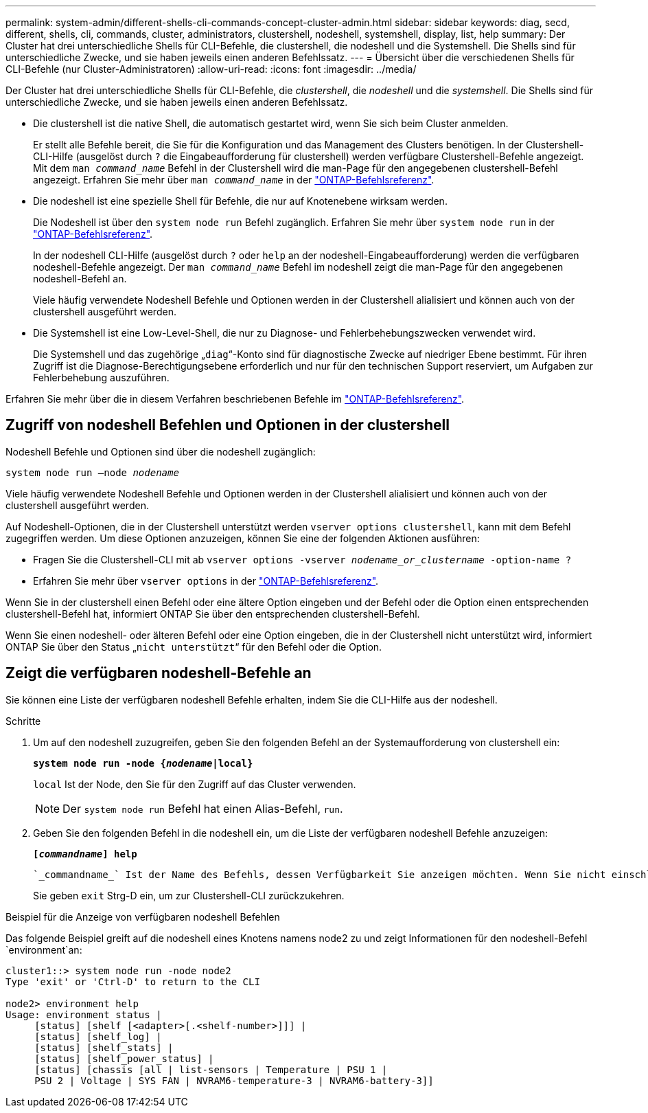 ---
permalink: system-admin/different-shells-cli-commands-concept-cluster-admin.html 
sidebar: sidebar 
keywords: diag, secd, different, shells, cli, commands, cluster, administrators, clustershell, nodeshell, systemshell, display, list, help 
summary: Der Cluster hat drei unterschiedliche Shells für CLI-Befehle, die clustershell, die nodeshell und die Systemshell. Die Shells sind für unterschiedliche Zwecke, und sie haben jeweils einen anderen Befehlssatz. 
---
= Übersicht über die verschiedenen Shells für CLI-Befehle (nur Cluster-Administratoren)
:allow-uri-read: 
:icons: font
:imagesdir: ../media/


[role="lead"]
Der Cluster hat drei unterschiedliche Shells für CLI-Befehle, die _clustershell_, die _nodeshell_ und die _systemshell_. Die Shells sind für unterschiedliche Zwecke, und sie haben jeweils einen anderen Befehlssatz.

* Die clustershell ist die native Shell, die automatisch gestartet wird, wenn Sie sich beim Cluster anmelden.
+
Er stellt alle Befehle bereit, die Sie für die Konfiguration und das Management des Clusters benötigen. In der Clustershell-CLI-Hilfe (ausgelöst durch `?` die Eingabeaufforderung für clustershell) werden verfügbare Clustershell-Befehle angezeigt. Mit dem `man _command_name_` Befehl in der Clustershell wird die man-Page für den angegebenen clustershell-Befehl angezeigt. Erfahren Sie mehr über `man _command_name_` in der link:https://docs.netapp.com/us-en/ontap-cli/man.html["ONTAP-Befehlsreferenz"^].

* Die nodeshell ist eine spezielle Shell für Befehle, die nur auf Knotenebene wirksam werden.
+
Die Nodeshell ist über den `system node run` Befehl zugänglich. Erfahren Sie mehr über `system node run` in der link:https://docs.netapp.com/us-en/ontap-cli/system-node-run.html["ONTAP-Befehlsreferenz"^].

+
In der nodeshell CLI-Hilfe (ausgelöst durch `?` oder `help` an der nodeshell-Eingabeaufforderung) werden die verfügbaren nodeshell-Befehle angezeigt. Der `man _command_name_` Befehl im nodeshell zeigt die man-Page für den angegebenen nodeshell-Befehl an.

+
Viele häufig verwendete Nodeshell Befehle und Optionen werden in der Clustershell alialisiert und können auch von der clustershell ausgeführt werden.

* Die Systemshell ist eine Low-Level-Shell, die nur zu Diagnose- und Fehlerbehebungszwecken verwendet wird.
+
Die Systemshell und das zugehörige „`diag`“-Konto sind für diagnostische Zwecke auf niedriger Ebene bestimmt. Für ihren Zugriff ist die Diagnose-Berechtigungsebene erforderlich und nur für den technischen Support reserviert, um Aufgaben zur Fehlerbehebung auszuführen.



Erfahren Sie mehr über die in diesem Verfahren beschriebenen Befehle im link:https://docs.netapp.com/us-en/ontap-cli/["ONTAP-Befehlsreferenz"^].



== Zugriff von nodeshell Befehlen und Optionen in der clustershell

Nodeshell Befehle und Optionen sind über die nodeshell zugänglich:

`system node run –node _nodename_`

Viele häufig verwendete Nodeshell Befehle und Optionen werden in der Clustershell alialisiert und können auch von der clustershell ausgeführt werden.

Auf Nodeshell-Optionen, die in der Clustershell unterstützt werden `vserver options clustershell`, kann mit dem Befehl zugegriffen werden. Um diese Optionen anzuzeigen, können Sie eine der folgenden Aktionen ausführen:

* Fragen Sie die Clustershell-CLI mit ab `vserver options -vserver _nodename_or_clustername_ -option-name ?`
* Erfahren Sie mehr über `vserver options` in der link:https://docs.netapp.com/us-en/ontap-cli/search.html?q=vserver+options["ONTAP-Befehlsreferenz"^].


Wenn Sie in der clustershell einen Befehl oder eine ältere Option eingeben und der Befehl oder die Option einen entsprechenden clustershell-Befehl hat, informiert ONTAP Sie über den entsprechenden clustershell-Befehl.

Wenn Sie einen nodeshell- oder älteren Befehl oder eine Option eingeben, die in der Clustershell nicht unterstützt wird, informiert ONTAP Sie über den Status „`nicht unterstützt`“ für den Befehl oder die Option.



== Zeigt die verfügbaren nodeshell-Befehle an

Sie können eine Liste der verfügbaren nodeshell Befehle erhalten, indem Sie die CLI-Hilfe aus der nodeshell.

.Schritte
. Um auf den nodeshell zuzugreifen, geben Sie den folgenden Befehl an der Systemaufforderung von clustershell ein:
+
`*system node run -node {_nodename_|local}*`

+
`local` Ist der Node, den Sie für den Zugriff auf das Cluster verwenden.

+
[NOTE]
====
Der `system node run` Befehl hat einen Alias-Befehl, `run`.

====
. Geben Sie den folgenden Befehl in die nodeshell ein, um die Liste der verfügbaren nodeshell Befehle anzuzeigen:
+
`*[_commandname_] help*`

+
 `_commandname_` Ist der Name des Befehls, dessen Verfügbarkeit Sie anzeigen möchten. Wenn Sie nicht einschließen `_commandname_`, zeigt die CLI alle verfügbaren nodeshell-Befehle an.

+
Sie geben `exit` Strg-D ein, um zur Clustershell-CLI zurückzukehren.



.Beispiel für die Anzeige von verfügbaren nodeshell Befehlen
Das folgende Beispiel greift auf die nodeshell eines Knotens namens node2 zu und zeigt Informationen für den nodeshell-Befehl `environment`an:

[listing]
----
cluster1::> system node run -node node2
Type 'exit' or 'Ctrl-D' to return to the CLI

node2> environment help
Usage: environment status |
     [status] [shelf [<adapter>[.<shelf-number>]]] |
     [status] [shelf_log] |
     [status] [shelf_stats] |
     [status] [shelf_power_status] |
     [status] [chassis [all | list-sensors | Temperature | PSU 1 |
     PSU 2 | Voltage | SYS FAN | NVRAM6-temperature-3 | NVRAM6-battery-3]]
----